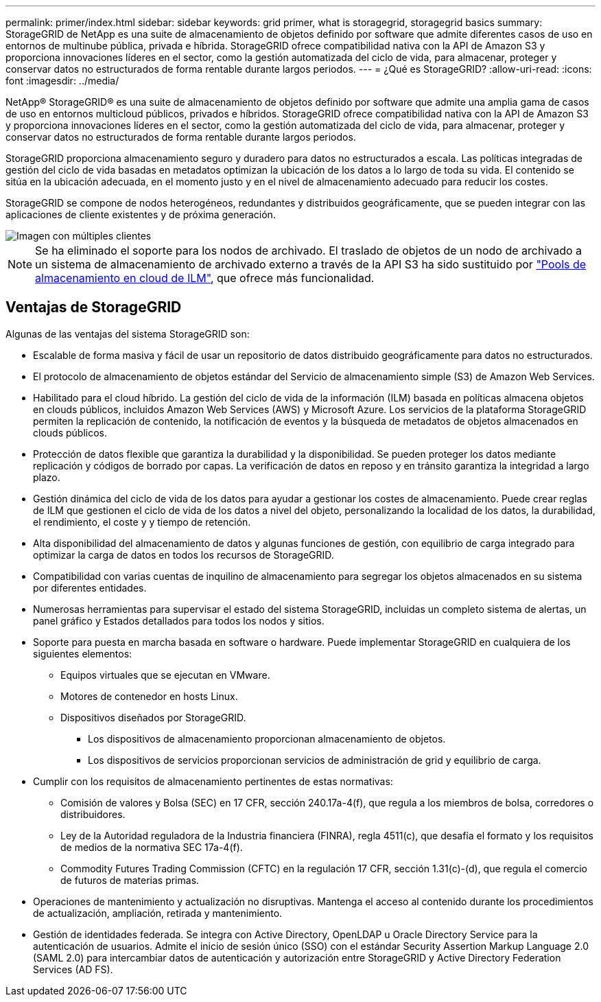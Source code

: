 ---
permalink: primer/index.html 
sidebar: sidebar 
keywords: grid primer, what is storagegrid, storagegrid basics 
summary: StorageGRID de NetApp es una suite de almacenamiento de objetos definido por software que admite diferentes casos de uso en entornos de multinube pública, privada e híbrida. StorageGRID ofrece compatibilidad nativa con la API de Amazon S3 y proporciona innovaciones líderes en el sector, como la gestión automatizada del ciclo de vida, para almacenar, proteger y conservar datos no estructurados de forma rentable durante largos periodos. 
---
= ¿Qué es StorageGRID?
:allow-uri-read: 
:icons: font
:imagesdir: ../media/


[role="lead"]
NetApp® StorageGRID® es una suite de almacenamiento de objetos definido por software que admite una amplia gama de casos de uso en entornos multicloud públicos, privados e híbridos. StorageGRID ofrece compatibilidad nativa con la API de Amazon S3 y proporciona innovaciones líderes en el sector, como la gestión automatizada del ciclo de vida, para almacenar, proteger y conservar datos no estructurados de forma rentable durante largos periodos.

StorageGRID proporciona almacenamiento seguro y duradero para datos no estructurados a escala. Las políticas integradas de gestión del ciclo de vida basadas en metadatos optimizan la ubicación de los datos a lo largo de toda su vida. El contenido se sitúa en la ubicación adecuada, en el momento justo y en el nivel de almacenamiento adecuado para reducir los costes.

StorageGRID se compone de nodos heterogéneos, redundantes y distribuidos geográficamente, que se pueden integrar con las aplicaciones de cliente existentes y de próxima generación.

image::../media/storagegrid_system_diagram.png[Imagen con múltiples clientes]


NOTE: Se ha eliminado el soporte para los nodos de archivado. El traslado de objetos de un nodo de archivado a un sistema de almacenamiento de archivado externo a través de la API S3 ha sido sustituido por link:../ilm/what-cloud-storage-pool-is.html["Pools de almacenamiento en cloud de ILM"], que ofrece más funcionalidad.



== Ventajas de StorageGRID

Algunas de las ventajas del sistema StorageGRID son:

* Escalable de forma masiva y fácil de usar un repositorio de datos distribuido geográficamente para datos no estructurados.
* El protocolo de almacenamiento de objetos estándar del Servicio de almacenamiento simple (S3) de Amazon Web Services.
* Habilitado para el cloud híbrido. La gestión del ciclo de vida de la información (ILM) basada en políticas almacena objetos en clouds públicos, incluidos Amazon Web Services (AWS) y Microsoft Azure. Los servicios de la plataforma StorageGRID permiten la replicación de contenido, la notificación de eventos y la búsqueda de metadatos de objetos almacenados en clouds públicos.
* Protección de datos flexible que garantiza la durabilidad y la disponibilidad. Se pueden proteger los datos mediante replicación y códigos de borrado por capas. La verificación de datos en reposo y en tránsito garantiza la integridad a largo plazo.
* Gestión dinámica del ciclo de vida de los datos para ayudar a gestionar los costes de almacenamiento. Puede crear reglas de ILM que gestionen el ciclo de vida de los datos a nivel del objeto, personalizando la localidad de los datos, la durabilidad, el rendimiento, el coste y y tiempo de retención.
* Alta disponibilidad del almacenamiento de datos y algunas funciones de gestión, con equilibrio de carga integrado para optimizar la carga de datos en todos los recursos de StorageGRID.
* Compatibilidad con varias cuentas de inquilino de almacenamiento para segregar los objetos almacenados en su sistema por diferentes entidades.
* Numerosas herramientas para supervisar el estado del sistema StorageGRID, incluidas un completo sistema de alertas, un panel gráfico y Estados detallados para todos los nodos y sitios.
* Soporte para puesta en marcha basada en software o hardware. Puede implementar StorageGRID en cualquiera de los siguientes elementos:
+
** Equipos virtuales que se ejecutan en VMware.
** Motores de contenedor en hosts Linux.
** Dispositivos diseñados por StorageGRID.
+
*** Los dispositivos de almacenamiento proporcionan almacenamiento de objetos.
*** Los dispositivos de servicios proporcionan servicios de administración de grid y equilibrio de carga.




* Cumplir con los requisitos de almacenamiento pertinentes de estas normativas:
+
** Comisión de valores y Bolsa (SEC) en 17 CFR, sección 240.17a-4(f), que regula a los miembros de bolsa, corredores o distribuidores.
** Ley de la Autoridad reguladora de la Industria financiera (FINRA), regla 4511(c), que desafía el formato y los requisitos de medios de la normativa SEC 17a-4(f).
** Commodity Futures Trading Commission (CFTC) en la regulación 17 CFR, sección 1.31(c)-(d), que regula el comercio de futuros de materias primas.


* Operaciones de mantenimiento y actualización no disruptivas. Mantenga el acceso al contenido durante los procedimientos de actualización, ampliación, retirada y mantenimiento.
* Gestión de identidades federada. Se integra con Active Directory, OpenLDAP u Oracle Directory Service para la autenticación de usuarios. Admite el inicio de sesión único (SSO) con el estándar Security Assertion Markup Language 2.0 (SAML 2.0) para intercambiar datos de autenticación y autorización entre StorageGRID y Active Directory Federation Services (AD FS).

